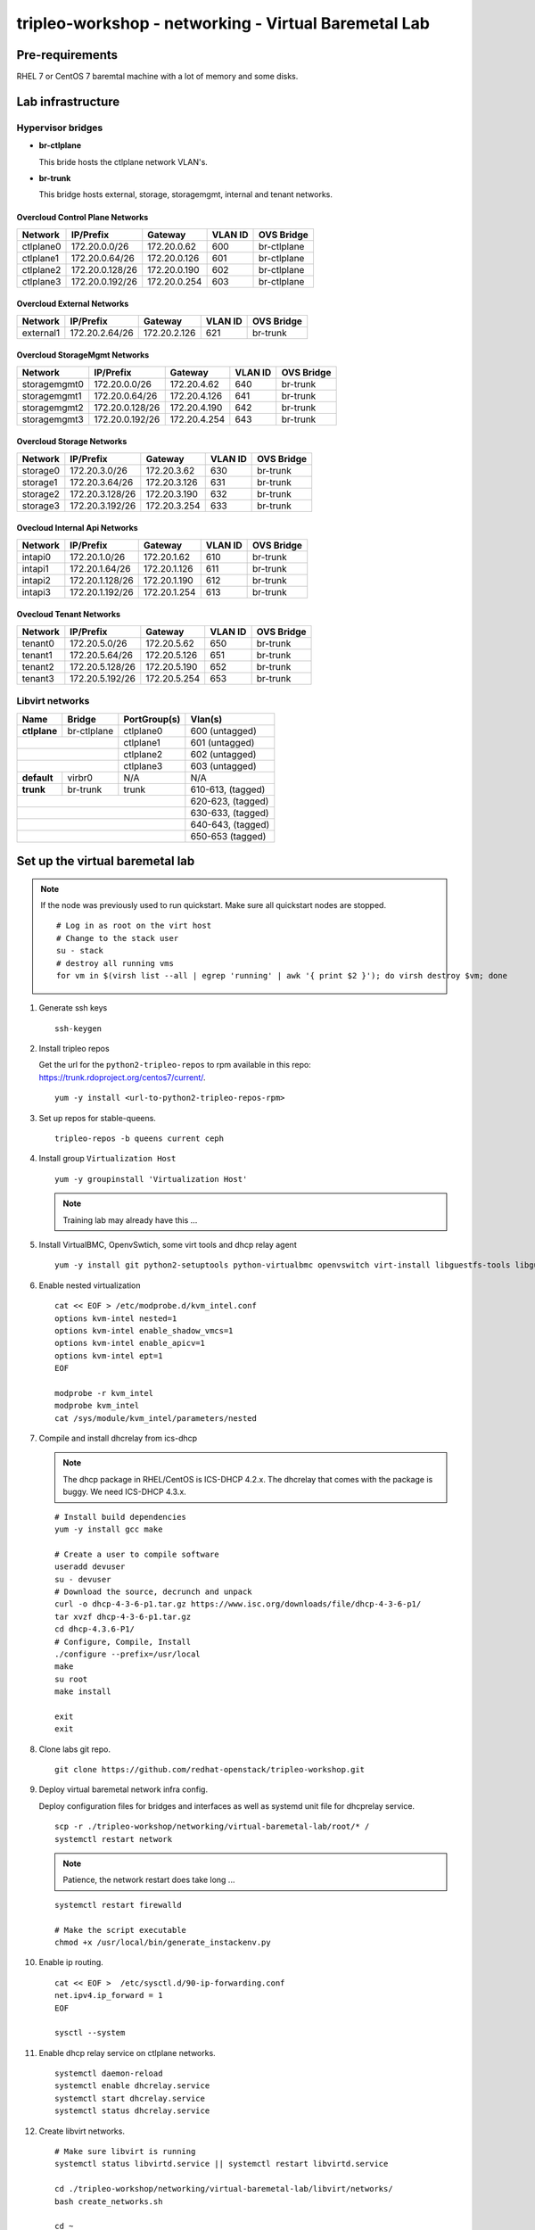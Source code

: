 tripleo-workshop - networking - Virtual Baremetal Lab
#####################################################

Pre-requirements
----------------

RHEL 7 or CentOS 7 baremtal machine with a lot of memory and some disks.

Lab infrastructure
------------------

Hypervisor bridges
==================

- **br-ctlplane**

  This bride hosts the ctlplane network VLAN's.

- **br-trunk**

  This bridge hosts external, storage, storagemgmt, internal and tenant
  networks.

Overcloud Control Plane Networks
~~~~~~~~~~~~~~~~~~~~~~~~~~~~~~~~

+---------------+-----------------+---------------+-----------+--------------+
| Network       | IP/Prefix       | Gateway       |VLAN ID    | OVS Bridge   |
+===============+=================+===============+===========+==============+
| ctlplane0     | 172.20.0.0/26   | 172.20.0.62   | 600       | br-ctlplane  |
+---------------+-----------------+---------------+-----------+--------------+
| ctlplane1     | 172.20.0.64/26  | 172.20.0.126  | 601       | br-ctlplane  |
+---------------+-----------------+---------------+-----------+--------------+
| ctlplane2     | 172.20.0.128/26 | 172.20.0.190  | 602       | br-ctlplane  |
+---------------+-----------------+---------------+-----------+--------------+
| ctlplane3     | 172.20.0.192/26 | 172.20.0.254  | 603       | br-ctlplane  |
+---------------+-----------------+---------------+-----------+--------------+

Overcloud External Networks
~~~~~~~~~~~~~~~~~~~~~~~~~~~

+---------------+-----------------+---------------+-----------+--------------+
| Network       | IP/Prefix       | Gateway       |VLAN ID    | OVS Bridge   |
+===============+=================+===============+===========+==============+
| external1     | 172.20.2.64/26  | 172.20.2.126  | 621       | br-trunk     |
+---------------+-----------------+---------------+-----------+--------------+


Overcloud StorageMgmt Networks
~~~~~~~~~~~~~~~~~~~~~~~~~~~~~~

+---------------+-----------------+---------------+-----------+--------------+
| Network       | IP/Prefix       | Gateway       |VLAN ID    | OVS Bridge   |
+===============+=================+===============+===========+==============+
| storagemgmt0  | 172.20.0.0/26   | 172.20.4.62   | 640       | br-trunk     |
+---------------+-----------------+---------------+-----------+--------------+
| storagemgmt1  | 172.20.0.64/26  | 172.20.4.126  | 641       | br-trunk     |
+---------------+-----------------+---------------+-----------+--------------+
| storagemgmt2  | 172.20.0.128/26 | 172.20.4.190  | 642       | br-trunk     |
+---------------+-----------------+---------------+-----------+--------------+
| storagemgmt3  | 172.20.0.192/26 | 172.20.4.254  | 643       | br-trunk     |
+---------------+-----------------+---------------+-----------+--------------+

Overcloud Storage Networks
~~~~~~~~~~~~~~~~~~~~~~~~~~~~~~
+---------------+-----------------+---------------+-----------+--------------+
| Network       | IP/Prefix       | Gateway       |VLAN ID    | OVS Bridge   |
+===============+=================+===============+===========+==============+
| storage0      | 172.20.3.0/26   | 172.20.3.62   | 630       | br-trunk     |
+---------------+-----------------+---------------+-----------+--------------+
| storage1      | 172.20.3.64/26  | 172.20.3.126  | 631       | br-trunk     |
+---------------+-----------------+---------------+-----------+--------------+
| storage2      | 172.20.3.128/26 | 172.20.3.190  | 632       | br-trunk     |
+---------------+-----------------+---------------+-----------+--------------+
| storage3      | 172.20.3.192/26 | 172.20.3.254  | 633       | br-trunk     |
+---------------+-----------------+---------------+-----------+--------------+

Ovecloud Internal Api Networks
~~~~~~~~~~~~~~~~~~~~~~~~~~~~~~
+---------------+-----------------+---------------+-----------+--------------+
| Network       | IP/Prefix       | Gateway       |VLAN ID    | OVS Bridge   |
+===============+=================+===============+===========+==============+
| intapi0       | 172.20.1.0/26   | 172.20.1.62   | 610       | br-trunk     |
+---------------+-----------------+---------------+-----------+--------------+
| intapi1       | 172.20.1.64/26  | 172.20.1.126  | 611       | br-trunk     |
+---------------+-----------------+---------------+-----------+--------------+
| intapi2       | 172.20.1.128/26 | 172.20.1.190  | 612       | br-trunk     |
+---------------+-----------------+---------------+-----------+--------------+
| intapi3       | 172.20.1.192/26 | 172.20.1.254  | 613       | br-trunk     |
+---------------+-----------------+---------------+-----------+--------------+

Ovecloud Tenant Networks
~~~~~~~~~~~~~~~~~~~~~~~~

+---------------+-----------------+---------------+-----------+--------------+
| Network       | IP/Prefix       | Gateway       |VLAN ID    | OVS Bridge   |
+===============+=================+===============+===========+==============+
| tenant0       | 172.20.5.0/26   | 172.20.5.62   | 650       | br-trunk     |
+---------------+-----------------+---------------+-----------+--------------+
| tenant1       | 172.20.5.64/26  | 172.20.5.126  | 651       | br-trunk     |
+---------------+-----------------+---------------+-----------+--------------+
| tenant2       | 172.20.5.128/26 | 172.20.5.190  | 652       | br-trunk     |
+---------------+-----------------+---------------+-----------+--------------+
| tenant3       | 172.20.5.192/26 | 172.20.5.254  | 653       | br-trunk     |
+---------------+-----------------+---------------+-----------+--------------+

Libvirt networks
================

+---------------+--------------+--------------+-------------------+
| Name          | Bridge       | PortGroup(s) | Vlan(s)           |
+===============+==============+==============+===================+
| **ctlplane**  | br-ctlplane  | ctlplane0    | 600 (untagged)    |
+---------------+--------------+--------------+-------------------+
|               |              | ctlplane1    | 601 (untagged)    |
+------------------------------+--------------+-------------------+
|               |              | ctlplane2    | 602 (untagged)    |
+------------------------------+--------------+-------------------+
|               |              | ctlplane3    | 603 (untagged)    |
+---------------+--------------+--------------+-------------------+
| **default**   | virbr0       | N/A          | N/A               |
+---------------+--------------+--------------+-------------------+
| **trunk**     | br-trunk     | trunk        | 610-613, (tagged) |
+---------------+--------------+--------------+-------------------+
|                                             | 620-623, (tagged) |
+---------------------------------------------+-------------------+
|                                             | 630-633, (tagged) |
+---------------------------------------------+-------------------+
|                                             | 640-643, (tagged) |
+---------------------------------------------+-------------------+
|                                             | 650-653  (tagged) |
+---------------+--------------+--------------+-------------------+



Set up the virtual baremetal lab
--------------------------------

.. NOTE:: If the node was previously used to run quickstart. Make sure all
          quickstart nodes are stopped.

          ::

            # Log in as root on the virt host
            # Change to the stack user
            su - stack
            # destroy all running vms
            for vm in $(virsh list --all | egrep 'running' | awk '{ print $2 }'); do virsh destroy $vm; done

1. Generate ssh keys

   ::

     ssh-keygen

#. Install tripleo repos

   Get the url for the ``python2-tripleo-repos`` to rpm available in this repo:
   `https://trunk.rdoproject.org/centos7/current/ <https://trunk.rdoproject.org/centos7/current/>`_.

   ::

     yum -y install <url-to-python2-tripleo-repos-rpm>

#. Set up repos for stable-queens.

   ::

     tripleo-repos -b queens current ceph

#. Install group  ``Virtualization Host``

   ::

     yum -y groupinstall 'Virtualization Host'

   .. NOTE:: Training lab may already have this ...

#. Install VirtualBMC, OpenvSwtich, some virt tools and dhcp relay agent

   ::

     yum -y install git python2-setuptools python-virtualbmc openvswitch virt-install libguestfs-tools libguestfs-xfs

#. Enable nested virtualization

   ::

     cat << EOF > /etc/modprobe.d/kvm_intel.conf
     options kvm-intel nested=1
     options kvm-intel enable_shadow_vmcs=1
     options kvm-intel enable_apicv=1
     options kvm-intel ept=1
     EOF

     modprobe -r kvm_intel
     modprobe kvm_intel
     cat /sys/module/kvm_intel/parameters/nested


#. Compile and install dhcrelay from ics-dhcp

   .. NOTE:: The dhcp package in RHEL/CentOS is ICS-DHCP 4.2.x. The dhcrelay
             that comes with the package is buggy. We need ICS-DHCP 4.3.x.

   ::

     # Install build dependencies
     yum -y install gcc make

     # Create a user to compile software
     useradd devuser
     su - devuser
     # Download the source, decrunch and unpack
     curl -o dhcp-4-3-6-p1.tar.gz https://www.isc.org/downloads/file/dhcp-4-3-6-p1/
     tar xvzf dhcp-4-3-6-p1.tar.gz
     cd dhcp-4.3.6-P1/
     # Configure, Compile, Install
     ./configure --prefix=/usr/local
     make
     su root
     make install

     exit
     exit


#. Clone labs git repo.

   ::

     git clone https://github.com/redhat-openstack/tripleo-workshop.git

#. Deploy virtual baremetal network infra config.

   Deploy configuration files for bridges and interfaces as well as systemd
   unit file for dhcprelay service.

   ::

     scp -r ./tripleo-workshop/networking/virtual-baremetal-lab/root/* /
     systemctl restart network

   .. NOTE:: Patience, the network restart does take long ...

   ::

     systemctl restart firewalld

     # Make the script executable
     chmod +x /usr/local/bin/generate_instackenv.py



#. Enable ip routing.

   ::

     cat << EOF >  /etc/sysctl.d/90-ip-forwarding.conf
     net.ipv4.ip_forward = 1
     EOF

     sysctl --system

#. Enable dhcp relay service on ctlplane networks.

   ::

     systemctl daemon-reload
     systemctl enable dhcrelay.service
     systemctl start dhcrelay.service
     systemctl status dhcrelay.service

#. Create libvirt networks.

   ::

     # Make sure libvirt is running
     systemctl status libvirtd.service || systemctl restart libvirtd.service

     cd ./tripleo-workshop/networking/virtual-baremetal-lab/libvirt/networks/
     bash create_networks.sh

     cd ~

#. Create disks for vms.

   ::

     cd /var/lib/libvirt/images/
     qemu-img create -f qcow2 -o preallocation=metadata overcloud-controller-0.qcow2 60G
     qemu-img create -f qcow2 -o preallocation=metadata overcloud-controller-1.qcow2 60G
     qemu-img create -f qcow2 -o preallocation=metadata overcloud-controller-2.qcow2 60G

     qemu-img create -f qcow2 -o preallocation=metadata overcloud-compute1-0.qcow2 60G
     qemu-img create -f qcow2 -o preallocation=metadata overcloud-compute2-0.qcow2 60G
     qemu-img create -f qcow2 -o preallocation=metadata overcloud-compute3-0.qcow2 60G

     qemu-img create -f qcow2 -o preallocation=metadata overcloud-ceph1-0-root.qcow2 60G
     qemu-img create -f qcow2 -o preallocation=metadata overcloud-ceph1-0-osd0.qcow2 20G
     qemu-img create -f qcow2 -o preallocation=metadata overcloud-ceph1-0-osd1.qcow2 20G
     qemu-img create -f qcow2 -o preallocation=metadata overcloud-ceph1-0-osd2.qcow2 20G
     qemu-img create -f qcow2 -o preallocation=metadata overcloud-ceph1-0-osd3.qcow2 20G

     qemu-img create -f qcow2 -o preallocation=metadata overcloud-ceph2-0-root.qcow2 60G
     qemu-img create -f qcow2 -o preallocation=metadata overcloud-ceph2-0-osd0.qcow2 20G
     qemu-img create -f qcow2 -o preallocation=metadata overcloud-ceph2-0-osd1.qcow2 20G
     qemu-img create -f qcow2 -o preallocation=metadata overcloud-ceph2-0-osd2.qcow2 20G
     qemu-img create -f qcow2 -o preallocation=metadata overcloud-ceph2-0-osd3.qcow2 20G

     qemu-img create -f qcow2 -o preallocation=metadata overcloud-ceph3-0-root.qcow2 60G
     qemu-img create -f qcow2 -o preallocation=metadata overcloud-ceph3-0-osd0.qcow2 20G
     qemu-img create -f qcow2 -o preallocation=metadata overcloud-ceph3-0-osd1.qcow2 20G
     qemu-img create -f qcow2 -o preallocation=metadata overcloud-ceph3-0-osd2.qcow2 20G
     qemu-img create -f qcow2 -o preallocation=metadata overcloud-ceph3-0-osd3.qcow2 20G

     cd ~

#. Create overcloud vms.

   ::

     cd ./tripleo-workshop/networking/virtual-baremetal-lab/libvirt/vms
     bash create_vms.sh

     cd ~

#. Configure virtual BMC for overcloud nodes

   ::

     vbmc add --username admin --password password --port 6230 overcloud-controller-0
     vbmc add --username admin --password password --port 6231 overcloud-controller-1
     vbmc add --username admin --password password --port 6232 overcloud-controller-2
     vbmc add --username admin --password password --port 6233 overcloud-compute1-0
     vbmc add --username admin --password password --port 6234 overcloud-compute2-0
     vbmc add --username admin --password password --port 6235 overcloud-compute3-0
     vbmc add --username admin --password password --port 6236 overcloud-ceph1-0
     vbmc add --username admin --password password --port 6237 overcloud-ceph2-0
     vbmc add --username admin --password password --port 6238 overcloud-ceph3-0

     vbmc start overcloud-controller-0
     vbmc start overcloud-controller-1
     vbmc start overcloud-controller-2
     vbmc start overcloud-compute1-0
     vbmc start overcloud-compute2-0
     vbmc start overcloud-compute3-0
     vbmc start overcloud-ceph1-0
     vbmc start overcloud-ceph2-0
     vbmc start overcloud-ceph3-0

#. Generate instack-env.json

   ::

     /usr/local/bin/generate_instackenv.py > instackenv.json

   .. NOTE:: If the ip-address of the libvirt bridge is not ``192.168.122.1``
             make sure to update instackenv.json prior to registering the
             nodes.
             ::

               sed -i s/192.168.122.1/<libvirt-bridge-ip>/ instackenv.json

#. Create undercloud vm.

   ::

     cd /var/lib/libvirt/images/
     # Download and decompress CentOS Cloud image
     curl -O https://cloud.centos.org/centos/7/images/CentOS-7-x86_64-GenericCloud.qcow2.xz
     # curl -O http://10.12.50.1/pub/tripleo-masterclass/CentOS-7-x86_64-GenericCloud.qcow2.xz
     unxz CentOS-7-x86_64-GenericCloud.qcow2.xz

     # Create a new image for undercloud
     qemu-img create -f qcow2 undercloud.qcow2 40G

     # Clone and resize the CentOS cloud image to our 40G undercloud image
     virt-resize --expand /dev/sda1 CentOS-7-x86_64-GenericCloud.qcow2 undercloud.qcow2

     # Set the root password
     virt-customize -a undercloud.qcow2 --root-password password:Redhat01

     # Create config drive

     mkdir -p /tmp/cloud-init-data/
     cat << EOF > /tmp/cloud-init-data/meta-data
     instance-id: undercloud-instance-id
     local-hostname: undercloud.example.com
     network:
       version: 2
       ethernets:
         eth0:
           dhcp4: true
     EOF
     cat << EOF > /tmp/cloud-init-data/user-data
     #cloud-config
     disable_root: false
     ssh_authorized_keys:
       - $(cat ~/.ssh/id_rsa.pub)
     EOF

     genisoimage -o undercloud-config.iso -V cidata -r \
       -J /tmp/cloud-init-data/meta-data /tmp/cloud-init-data/user-data

     # Launch the undercloud vm
     virt-install --ram 16384 --vcpus 4 --os-variant centos7.0 \
     --disk path=/var/lib/libvirt/images/undercloud.qcow2,device=disk,bus=virtio,format=qcow2 \
     --disk path=/var/lib/libvirt/images/undercloud-config.iso,device=cdrom \
     --import --noautoconsole --vnc \
     --network network:default \
     --network network:ctlplane,portgroup=ctlplane0 \
     --name undercloud


     # Get the IP address of the undercloud
     virsh domifaddr undercloud

#. SSH to the undercloud

   ::

     ssh root@<undercloud-ip>


#. Move on to set up
   `undercloud <https://github.com/redhat-openstack/tripleo-workshop/tree/master/networking/undercloud>`_.

